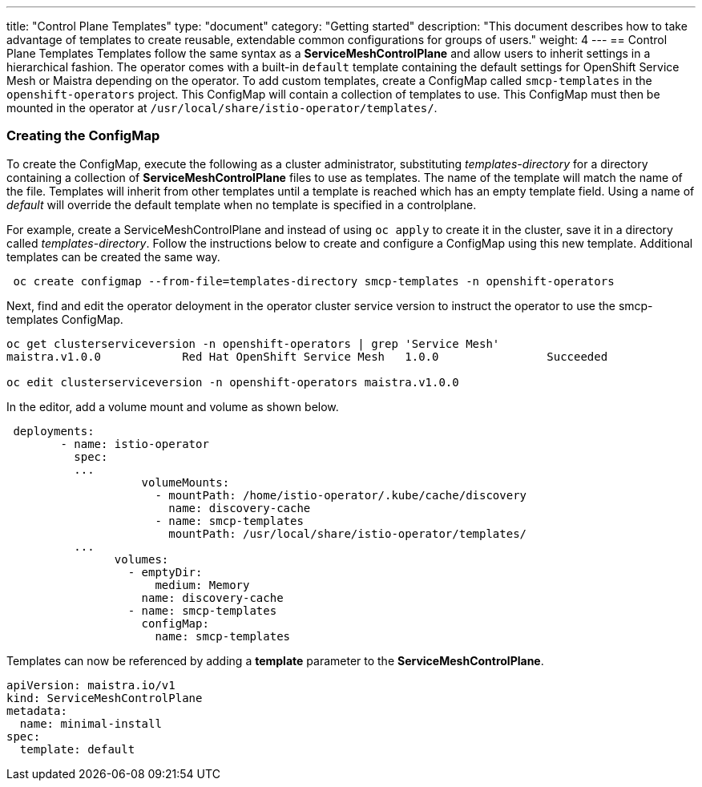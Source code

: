 ---
title: "Control Plane Templates"
type: "document"
category: "Getting started"
description: "This document describes how to take advantage of templates to create reusable, extendable common configurations for groups of users."
weight: 4
---
== Control Plane Templates
Templates follow the same syntax as a *ServiceMeshControlPlane* and allow users to inherit settings in a hierarchical fashion. The operator
comes with a built-in `default` template containing the default settings for OpenShift Service Mesh or Maistra depending on the operator.
To add custom templates, create a ConfigMap called `smcp-templates` in the `openshift-operators` project. This ConfigMap will contain a collection
of templates to use. This ConfigMap must then be mounted in the operator at `/usr/local/share/istio-operator/templates/`.

=== Creating the ConfigMap
To create the ConfigMap, execute the following as a cluster administrator, substituting _templates-directory_ for a directory containing a
collection of *ServiceMeshControlPlane* files to use as templates. The name of the template will match the name of the file. Templates will
inherit from other templates until a template is reached which has an empty template field. Using a name of _default_ will override the
default template when no template is specified in a controlplane.


For example, create a ServiceMeshControlPlane and instead of using `oc apply` to create it in the cluster, save it in a
directory called _templates-directory_. Follow the instructions below to create and configure a ConfigMap using this new
template. Additional templates can be created the same way.

```
 oc create configmap --from-file=templates-directory smcp-templates -n openshift-operators
```
Next, find and edit the operator deloyment in the operator cluster service version to
instruct the operator to use the smcp-templates ConfigMap.

```
oc get clusterserviceversion -n openshift-operators | grep 'Service Mesh'
maistra.v1.0.0            Red Hat OpenShift Service Mesh   1.0.0                Succeeded

oc edit clusterserviceversion -n openshift-operators maistra.v1.0.0
```

In the editor, add a volume mount and volume as shown below.

```
 deployments:
        - name: istio-operator
          spec:
          ...
                    volumeMounts:
                      - mountPath: /home/istio-operator/.kube/cache/discovery
                        name: discovery-cache
                      - name: smcp-templates
                        mountPath: /usr/local/share/istio-operator/templates/
          ...
                volumes:
                  - emptyDir:
                      medium: Memory
                    name: discovery-cache
                  - name: smcp-templates
                    configMap:
                      name: smcp-templates
```

Templates can now be referenced by adding a *template* parameter to the *ServiceMeshControlPlane*.
```
apiVersion: maistra.io/v1
kind: ServiceMeshControlPlane
metadata:
  name: minimal-install
spec:
  template: default
```
